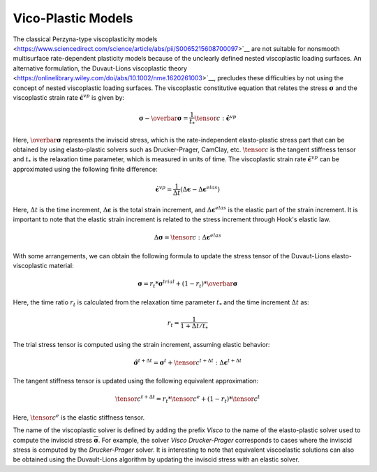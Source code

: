 .. _ViscoPlasticModel:

############################################
Vico-Plastic Models
############################################

The classical Perzyna-type viscoplasticity models <https://www.sciencedirect.com/science/article/abs/pii/S0065215608700097>`__ are not suitable for nonsmooth multisurface rate-dependent plasticity models because of the unclearly defined nested viscoplastic loading surfaces. An alternative formulation, the Duvaut-Lions viscoplastic theory <https://onlinelibrary.wiley.com/doi/abs/10.1002/nme.1620261003>`__, precludes these difficulties by not using the concept of nested viscoplastic loading surfaces. The viscoplastic constitutive equation that relates the stress :math:`\boldsymbol{\sigma}` and the viscoplastic strain rate :math:`\dot{\boldsymbol{\epsilon}^{vp}}` is given by:

.. math::
   \boldsymbol{\sigma} - \overbar{\boldsymbol{\sigma}} = \frac{1}{t_*}\tensor{c}:\dot{\boldsymbol{\epsilon}^{vp}}

Here, :math:`\overbar{\boldsymbol{\sigma}}` represents the inviscid stress, which is the rate-independent elasto-plastic stress part that can be obtained by using elasto-plastic solvers such as Drucker-Prager, CamClay, etc. :math:`\tensor{c}` is the tangent stiffness tensor and :math:`t_*` is the relaxation time parameter, which is measured in units of time. The viscoplastic strain rate :math:`\dot{\boldsymbol{\epsilon}^{vp}}` can be approximated using the following finite difference:

.. math::
   \dot{\boldsymbol{\epsilon}^{vp}} = \frac{1}{\Delta t}(\Delta \boldsymbol{\epsilon} - \Delta \boldsymbol{\epsilon}^{elas})

Here, :math:`\Delta t` is the time increment, :math:`\Delta \boldsymbol{\epsilon}` is the total strain increment, and :math:`\Delta \boldsymbol{\epsilon}^{elas}` is the elastic part of the strain increment. It is important to note that the elastic strain increment is related to the stress increment through Hook's elastic law.

.. math::
   \Delta \boldsymbol{\sigma} = \tensor{c}:\Delta \boldsymbol{\epsilon}^{elas}

With some arrangements, we can obtain the following formula to update the stress tensor of the Duvaut-Lions elasto-viscoplastic material:

.. math::
   \boldsymbol{\sigma} = r_t * \boldsymbol{\sigma}^{trial} + (1-r_t) * \overbar{\boldsymbol{\sigma}}

Here, the time ratio :math:`r_t` is calculated from the relaxation time parameter :math:`t_*` and the time increment :math:`\Delta t` as:

.. math::
   r_t = \frac{1}{1+\Delta t/t_*}

The trial stress tensor is computed using the strain increment, assuming elastic behavior:

.. math::
   \hat{\boldsymbol{\sigma}}^{t+\Delta t} = \boldsymbol{\sigma}^t + \tensor{c}^{t+\Delta t}:\Delta \boldsymbol{\epsilon}^{t+\Delta t}

The tangent stiffness tensor is updated using the following equivalent approximation:

.. math::
   \tensor{c}^{t+\Delta t} = r_t * \tensor{c}^e + (1-r_t) * \tensor{c}^{t}

Here, :math:`\tensor{c}^e` is the elastic stiffness tensor.

The name of the viscoplastic solver is defined by adding the prefix `Visco` to the name of the elasto-plastic solver used to compute the inviscid stress :math:`\overline{\boldsymbol{\sigma}}`. For example, the solver `Visco Drucker-Prager` corresponds to cases where the inviscid stress is computed by the `Drucker-Prager` solver. It is interesting to note that equivalent viscoelastic solutions can also be obtained using the Duvault-Lions algorithm by updating the inviscid stress with an elastic solver.












